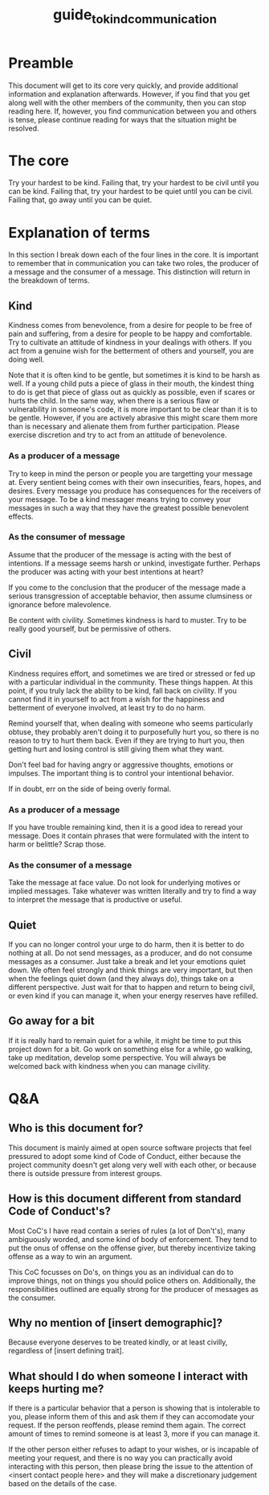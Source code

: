 #+TITLE: guide_to_kind_communication

* Preamble
This document will get to its core very quickly, and provide additional
information and explanation afterwards. However, if you find that you get along
well with the other members of the community, then you can stop reading here.
If, however, you find communication between you and others is tense, please
continue reading for ways that the situation might be resolved.

* The core

Try your hardest to be kind.
Failing that, try your hardest to be civil until you can be kind.
Failing that, try your hardest to be quiet until you can be civil.
Failing that, go away until you can be quiet.

* Explanation of terms

In this section I break down each of the four lines in the core. It is important
to remember that in communication you can take two roles, the producer of a
message and the consumer of a message. This distinction will return in the
breakdown of terms.

** Kind
Kindness comes from benevolence, from a desire for people to be free of pain and
suffering, from a desire for people to be happy and comfortable. Try to
cultivate an attitude of kindness in your dealings with others. If you act from
a genuine wish for the betterment of others and yourself, you are doing well.

Note that it is often kind to be gentle, but sometimes it is kind to be harsh as
well. If a young child puts a piece of glass in their mouth, the kindest thing
to do is get that piece of glass out as quickly as possible, even if scares or
hurts the child. In the same way, when there is a serious flaw or vulnerability
in someone's code, it is more important to be clear than it is to be gentle.
However, if you are actively abrasive this might scare them more than is
necessary and alienate them from further participation. Please exercise
discretion and try to act from an attitude of benevolence.

*** As a producer of a message
Try to keep in mind the person or people you are targetting your message at.
Every sentient being comes with their own insecurities, fears, hopes, and
desires. Every message you produce has consequences for the receivers of your
message. To be a kind messager means trying to convey your messages in such a
way that they have the greatest possible benevolent effects.

*** As the consumer of message
Assume that the producer of the message is acting with the best of intentions.
If a message seems harsh or unkind, investigate further. Perhaps the producer
was acting with your best intentions at heart?

If you come to the conclusion that the producer of the message made a serious
transgression of acceptable behavior, then assume clumsiness or ignorance before
malevolence.

Be content with civility. Sometimes kindness is hard to muster. Try to be really
good yourself, but be permissive of others.

** Civil
Kindness requires effort, and sometimes we are tired or stressed or fed up with
a particular individual in the community. These things happen. At this point, if
you truly lack the ability to be kind, fall back on civility. If you cannot find
it in yourself to act from a wish for the happiness and betterment of everyone
involved, at least try to do no harm.

Remind yourself that, when dealing with someone who seems particularly obtuse,
they probably aren't doing it to purposefully hurt you, so there is no reason to
try to hurt them back. Even if they are trying to hurt you, then getting hurt
and losing control is still giving them what they want.

Don't feel bad for having angry or aggressive thoughts, emotions or impulses.
The important thing is to control your intentional behavior.

If in doubt, err on the side of being overly formal.

*** As a producer of a message
If you have trouble remaining kind, then it is a good idea to reread your
message. Does it contain phrases that were formulated with the intent to harm or
belittle? Scrap those.

*** As the consumer of a message
Take the message at face value. Do not look for underlying motives or implied
messages. Take whatever was written literally and try to find a way to interpret
the message that is productive or useful.

** Quiet
If you can no longer control your urge to do harm, then it is better to do
nothing at all. Do not send messages, as a producer, and do not consume messages
as a consumer. Just take a break and let your emotions quiet down. We often feel
strongly and think things are very important, but then when the feelings quiet
down (and they always do), things take on a different perspective. Just wait for
that to happen and return to being civil, or even kind if you can manage it,
when your energy reserves have refilled.

** Go away for a bit
If it is really hard to remain quiet for a while, it might be time to put this
project down for a bit. Go work on something else for a while, go walking, take
up meditation, develop some perspective. You will always be welcomed back with
kindness when you can manage civility.


* Q&A

** Who is this document for?
This document is mainly aimed at open source software projects that feel
pressured to adopt some kind of Code of Conduct, either because the project
community doesn't get along very well with each other, or because there is
outside pressure from interest groups.

** How is this document different from standard Code of Conduct's?
Most CoC's I have read contain a series of rules (a lot of Don't's), many
ambiguously worded, and some kind of body of enforcement. They tend to put the
onus of offense on the offense giver, but thereby incentivize taking offense as
a way to win an argument.

This CoC focusses on Do's, on things you as an individual can do to improve
things, not on things you should police others on. Additionally, the
responsibilities outlined are equally strong for the producer of messages as the
consumer.

** Why no mention of [insert demographic]?
Because everyone deserves to be treated kindly, or at least civilly, regardless
of [insert defining trait].

** What should I do when someone I interact with keeps hurting me?
If there is a particular behavior that a person is showing that is intolerable
to you, please inform them of this and ask them if they can accomodate your
request. If the person reoffends, please remind them again. The correct amount
of times to remind someone is at least 3, more if you can manage it.

If the other person either refuses to adapt to your wishes, or is incapable of
meeting your request, and there is no way you can practically avoid interacting
with this person, then please bring the issue to the attention of <insert
contact people here> and they will make a discretionary judgement based on the
details of the case.
